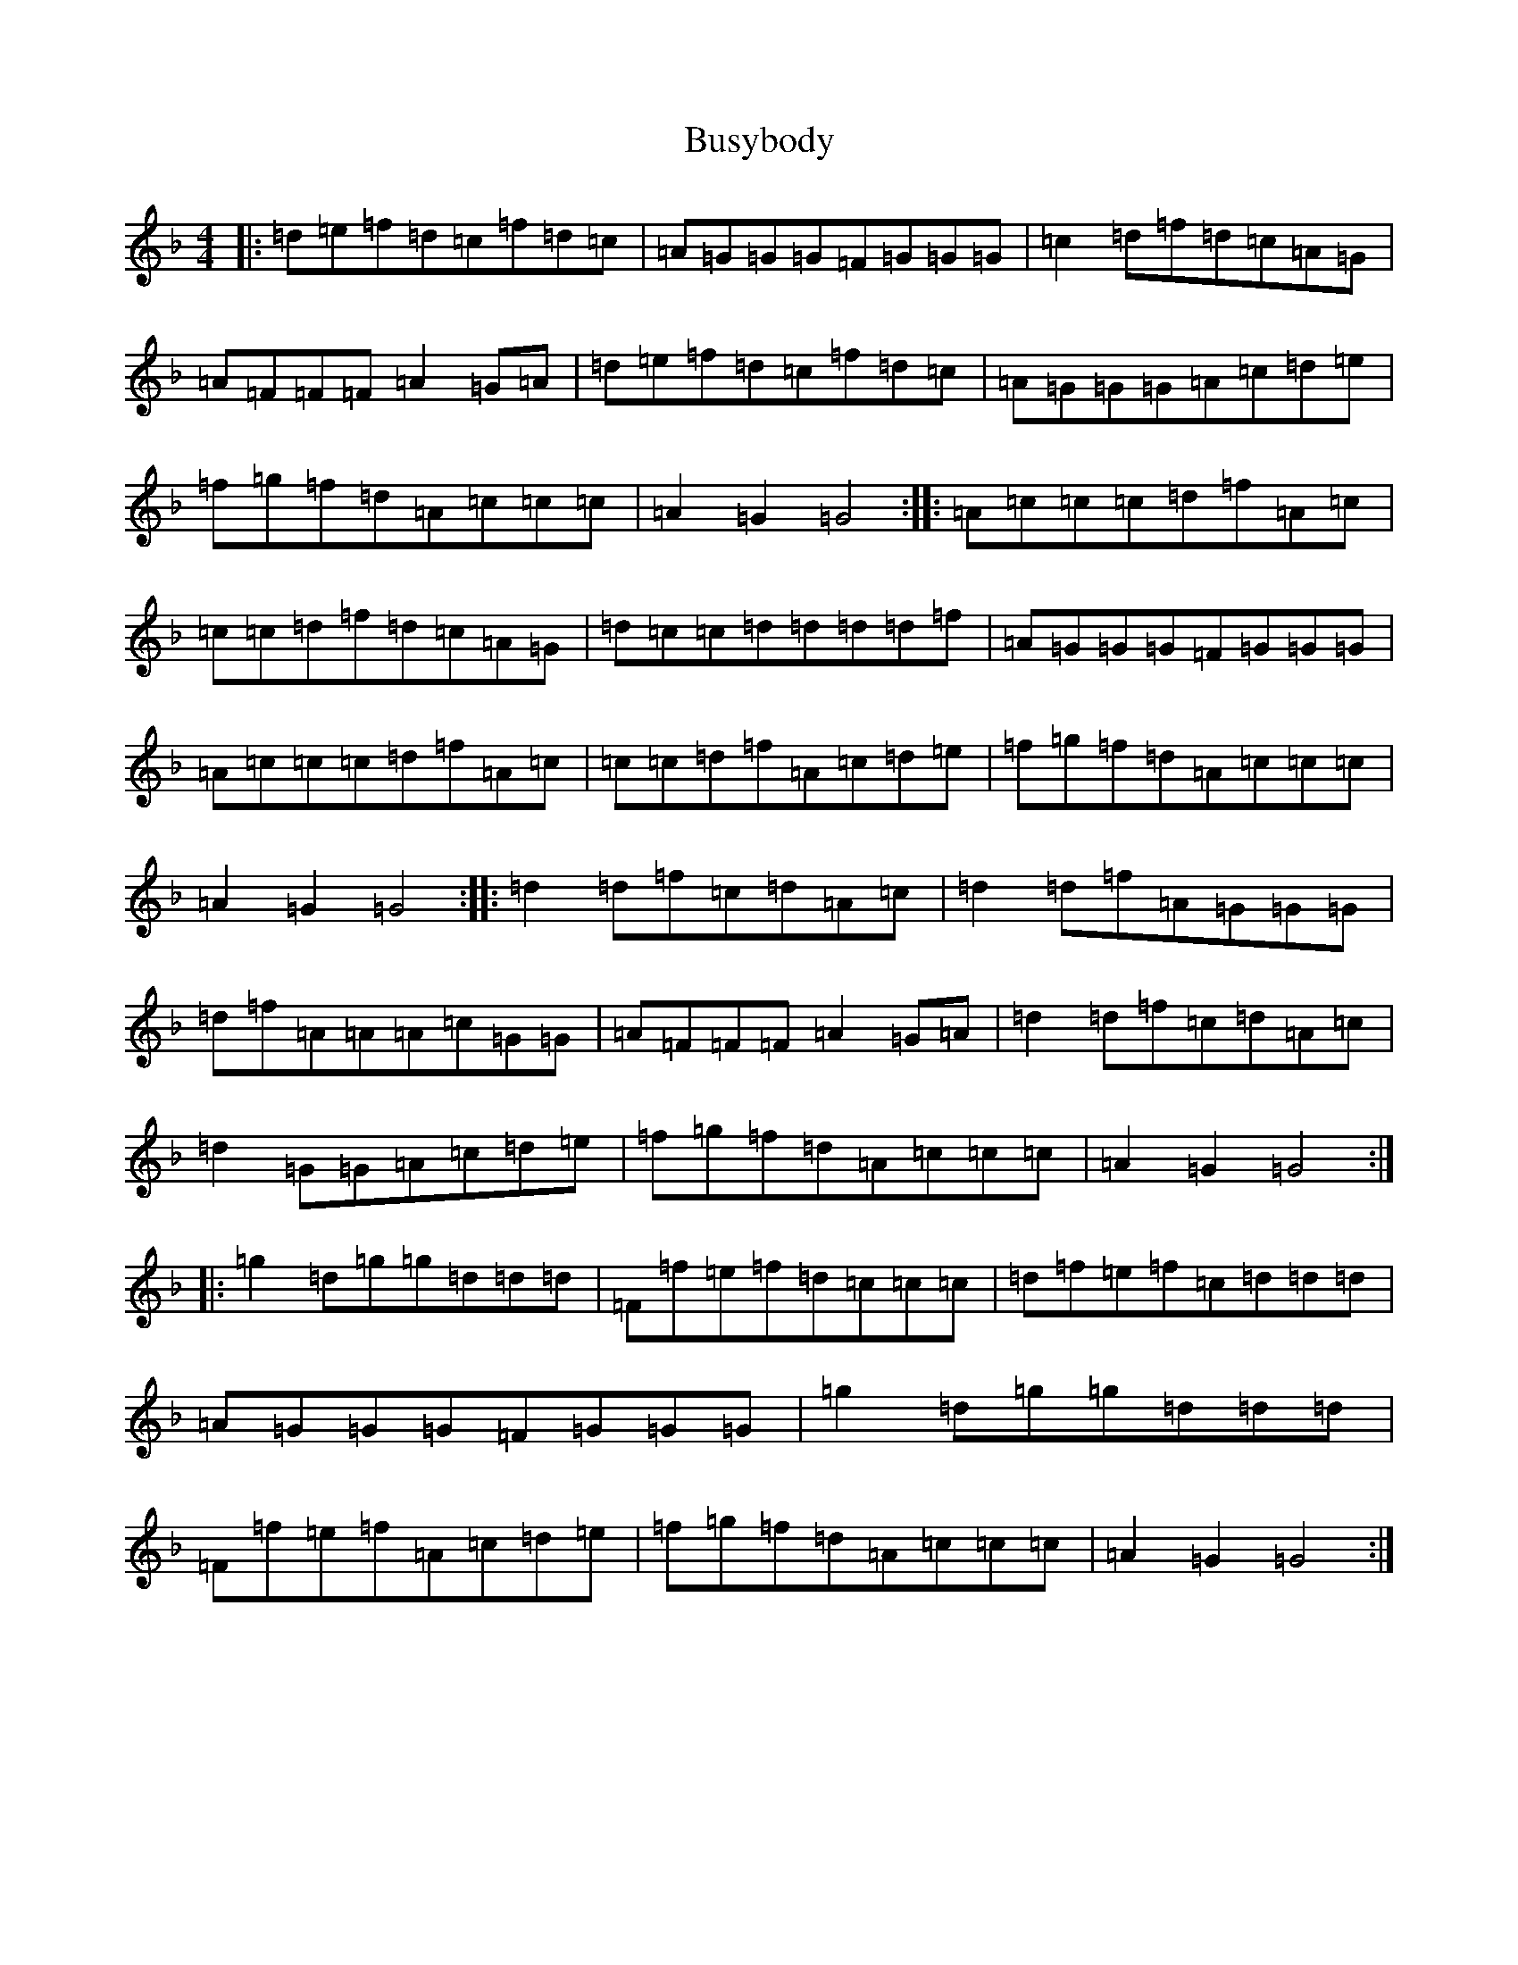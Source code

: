 X: 2915
T: Busybody
S: https://thesession.org/tunes/9389#setting9389
Z: A Mixolydian
R: reel
M:4/4
L:1/8
K: C Mixolydian
|:=d=e=f=d=c=f=d=c|=A=G=G=G=F=G=G=G|=c2=d=f=d=c=A=G|=A=F=F=F=A2=G=A|=d=e=f=d=c=f=d=c|=A=G=G=G=A=c=d=e|=f=g=f=d=A=c=c=c|=A2=G2=G4:||:=A=c=c=c=d=f=A=c|=c=c=d=f=d=c=A=G|=d=c=c=d=d=d=d=f|=A=G=G=G=F=G=G=G|=A=c=c=c=d=f=A=c|=c=c=d=f=A=c=d=e|=f=g=f=d=A=c=c=c|=A2=G2=G4:||:=d2=d=f=c=d=A=c|=d2=d=f=A=G=G=G|=d=f=A=A=A=c=G=G|=A=F=F=F=A2=G=A|=d2=d=f=c=d=A=c|=d2=G=G=A=c=d=e|=f=g=f=d=A=c=c=c|=A2=G2=G4:||:=g2=d=g=g=d=d=d|=F=f=e=f=d=c=c=c|=d=f=e=f=c=d=d=d|=A=G=G=G=F=G=G=G|=g2=d=g=g=d=d=d|=F=f=e=f=A=c=d=e|=f=g=f=d=A=c=c=c|=A2=G2=G4:|